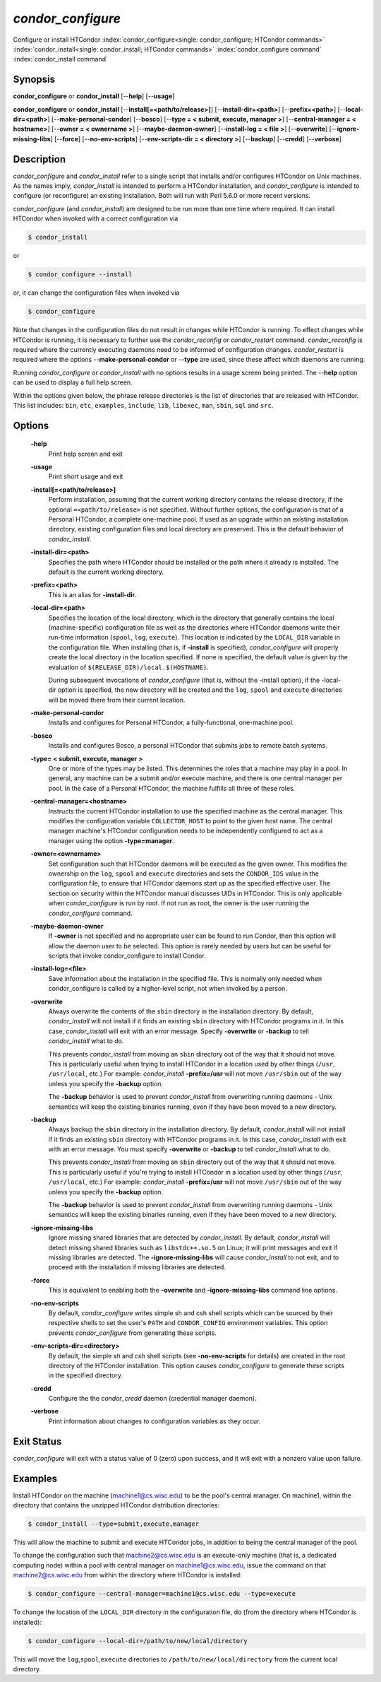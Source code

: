       

*condor_configure*
==================

Configure or install HTCondor
:index:`condor_configure<single: condor_configure; HTCondor commands>`
:index:`condor_install<single: condor_install; HTCondor commands>`
:index:`condor_configure command`
:index:`condor_install command`

Synopsis
--------

**condor_configure** or **condor_install** [--**help**] [--**usage**]

**condor_configure** or **condor_install**
[--**install[=<path/to/release>]**] [--**install-dir=<path>**]
[--**prefix=<path>**] [--**local-dir=<path>**]
[--**make-personal-condor**] [--**bosco**] [--**type = < submit,
execute, manager >**] [--**central-manager = < hostname>**] [--**owner =
< ownername >**] [--**maybe-daemon-owner**] [--**install-log = < file
>**] [--**overwrite**] [--**ignore-missing-libs**] [--**force**]
[--**no-env-scripts**] [--**env-scripts-dir = < directory >**]
[--**backup**] [--**credd**] [--**verbose**]

Description
-----------

*condor_configure* and *condor_install* refer to a single script that
installs and/or configures HTCondor on Unix machines. As the names
imply, *condor_install* is intended to perform a HTCondor installation,
and *condor_configure* is intended to configure (or reconfigure) an
existing installation. Both will run with Perl 5.6.0 or more recent
versions.

*condor_configure* (and *condor_install*) are designed to be run more
than one time where required. It can install HTCondor when invoked with
a correct configuration via

.. code-block:: console

    $ condor_install

or

.. code-block:: console

    $ condor_configure --install

or, it can change the configuration files when invoked via

.. code-block:: console

    $ condor_configure

Note that changes in the configuration files do not result in changes
while HTCondor is running. To effect changes while HTCondor is running,
it is necessary to further use the *condor_reconfig* or
*condor_restart* command. *condor_reconfig* is required where the
currently executing daemons need to be informed of configuration
changes. *condor_restart* is required where the options
--**make-personal-condor** or --**type** are used, since these affect
which daemons are running.

Running *condor_configure* or *condor_install* with no options results
in a usage screen being printed. The --**help** option can be used to
display a full help screen.

Within the options given below, the phrase release directories is the
list of directories that are released with HTCondor. This list includes:
``bin``, ``etc``, ``examples``, ``include``, ``lib``, ``libexec``,
``man``, ``sbin``, ``sql`` and ``src``.

Options
-------

 **-help**
    Print help screen and exit
 **-usage**
    Print short usage and exit
 **-install[=<path/to/release>]**
    Perform installation, assuming that the current working directory
    contains the release directory, if the optional
    ``=<path/to/release>`` is not specified. Without further options,
    the configuration is that of a Personal HTCondor, a complete
    one-machine pool. If used as an upgrade within an existing
    installation directory, existing configuration files and local
    directory are preserved. This is the default behavior of
    *condor_install*.
 **-install-dir=<path>**
    Specifies the path where HTCondor should be installed or the path
    where it already is installed. The default is the current working
    directory.
 **-prefix=<path>**
    This is an alias for **-install-dir**.
 **-local-dir=<path>**
    Specifies the location of the local directory, which is the
    directory that generally contains the local (machine-specific)
    configuration file as well as the directories where HTCondor daemons
    write their run-time information (``spool``, ``log``, ``execute``).
    This location is indicated by the ``LOCAL_DIR`` variable in the
    configuration file. When installing (that is, if **-install** is
    specified), *condor_configure* will properly create the local
    directory in the location specified. If none is specified, the
    default value is given by the evaluation of
    ``$(RELEASE_DIR)/local.$(HOSTNAME)``.

    During subsequent invocations of *condor_configure* (that is,
    without the -install option), if the -local-dir option is specified,
    the new directory will be created and the ``log``, ``spool`` and
    ``execute`` directories will be moved there from their current
    location.

 **-make-personal-condor**
    Installs and configures for Personal HTCondor, a fully-functional,
    one-machine pool.
 **-bosco**
    Installs and configures Bosco, a personal HTCondor that submits jobs
    to remote batch systems.
 **-type= < submit, execute, manager >**
    One or more of the types may be listed. This determines the roles
    that a machine may play in a pool. In general, any machine can be a
    submit and/or execute machine, and there is one central manager per
    pool. In the case of a Personal HTCondor, the machine fulfills all
    three of these roles.
 **-central-manager=<hostname>**
    Instructs the current HTCondor installation to use the specified
    machine as the central manager. This modifies the configuration
    variable ``COLLECTOR_HOST`` to point to the given host name. The
    central manager machine's HTCondor configuration needs to be
    independently configured to act as a manager using the option
    **-type=manager**.
 **-owner=<ownername>**
    Set configuration such that HTCondor daemons will be executed as the
    given owner. This modifies the ownership on the ``log``, ``spool``
    and ``execute`` directories and sets the ``CONDOR_IDS`` value in the
    configuration file, to ensure that HTCondor daemons start up as the
    specified effective user. The section on security within the
    HTCondor manual discusses UIDs in HTCondor. This is only applicable
    when *condor_configure* is run by root. If not run as root, the
    owner is the user running the *condor_configure* command.
 **-maybe-daemon-owner**
    If **-owner** is not specified and no appropriate user can be found
    to run Condor, then this option will allow the daemon user to be
    selected. This option is rarely needed by users but can be useful
    for scripts that invoke condor_configure to install Condor.
 **-install-log=<file>**
    Save information about the installation in the specified file. This
    is normally only needed when condor_configure is called by a
    higher-level script, not when invoked by a person.
 **-overwrite**
    Always overwrite the contents of the ``sbin`` directory in the
    installation directory. By default, *condor_install* will not
    install if it finds an existing ``sbin`` directory with HTCondor
    programs in it. In this case, *condor_install* will exit with an
    error message. Specify **-overwrite** or **-backup** to tell
    *condor_install* what to do.

    This prevents *condor_install* from moving an ``sbin`` directory
    out of the way that it should not move. This is particularly useful
    when trying to install HTCondor in a location used by other things
    (``/usr``, ``/usr/local``, etc.) For example: *condor_install*
    **-prefix=/usr** will not move ``/usr/sbin`` out of the way unless
    you specify the **-backup** option.

    The **-backup** behavior is used to prevent *condor_install* from
    overwriting running daemons - Unix semantics will keep the existing
    binaries running, even if they have been moved to a new directory.

 **-backup**
    Always backup the ``sbin`` directory in the installation directory.
    By default, *condor_install* will not install if it finds an
    existing ``sbin`` directory with HTCondor programs in it. In this
    case, *condor_install* with exit with an error message. You must
    specify **-overwrite** or **-backup** to tell *condor_install* what
    to do.

    This prevents *condor_install* from moving an ``sbin`` directory
    out of the way that it should not move. This is particularly useful
    if you're trying to install HTCondor in a location used by other
    things (``/usr``, ``/usr/local``, etc.) For example:
    *condor_install* **-prefix=/usr** will not move ``/usr/sbin`` out
    of the way unless you specify the **-backup** option.

    The **-backup** behavior is used to prevent *condor_install* from
    overwriting running daemons - Unix semantics will keep the existing
    binaries running, even if they have been moved to a new directory.

 **-ignore-missing-libs**
    Ignore missing shared libraries that are detected by
    *condor_install*. By default, *condor_install* will detect missing
    shared libraries such as ``libstdc++.so.5`` on Linux; it will print
    messages and exit if missing libraries are detected. The
    **-ignore-missing-libs** will cause *condor_install* to not exit,
    and to proceed with the installation if missing libraries are
    detected.
 **-force**
    This is equivalent to enabling both the **-overwrite** and
    **-ignore-missing-libs** command line options.
 **-no-env-scripts**
    By default, *condor_configure* writes simple sh and csh shell
    scripts which can be sourced by their respective shells to set the
    user's ``PATH`` and ``CONDOR_CONFIG`` environment variables. This
    option prevents *condor_configure* from generating these scripts.
 **-env-scripts-dir=<directory>**
    By default, the simple *sh* and *csh* shell scripts (see
    **-no-env-scripts** for details) are created in the root directory
    of the HTCondor installation. This option causes *condor_configure*
    to generate these scripts in the specified directory.
 **-credd**
    Configure the the *condor_credd* daemon (credential manager
    daemon).
 **-verbose**
    Print information about changes to configuration variables as they
    occur.

Exit Status
-----------

*condor_configure* will exit with a status value of 0 (zero) upon
success, and it will exit with a nonzero value upon failure.

Examples
--------

Install HTCondor on the machine (machine1@cs.wisc.edu) to be the pool's
central manager. On machine1, within the directory that contains the
unzipped HTCondor distribution directories:

.. code-block:: console

    $ condor_install --type=submit,execute,manager

This will allow the machine to submit and execute HTCondor jobs, in
addition to being the central manager of the pool.

To change the configuration such that machine2@cs.wisc.edu is an
execute-only machine (that is, a dedicated computing node) within a pool
with central manager on machine1@cs.wisc.edu, issue the command on that
machine2@cs.wisc.edu from within the directory where HTCondor is
installed:

.. code-block:: console

    $ condor_configure --central-manager=machine1@cs.wisc.edu --type=execute

To change the location of the ``LOCAL_DIR`` directory in the
configuration file, do (from the directory where HTCondor is installed):

.. code-block:: console

    $ condor_configure --local-dir=/path/to/new/local/directory

This will move the ``log``,\ ``spool``,\ ``execute`` directories to
``/path/to/new/local/directory`` from the current local directory.

